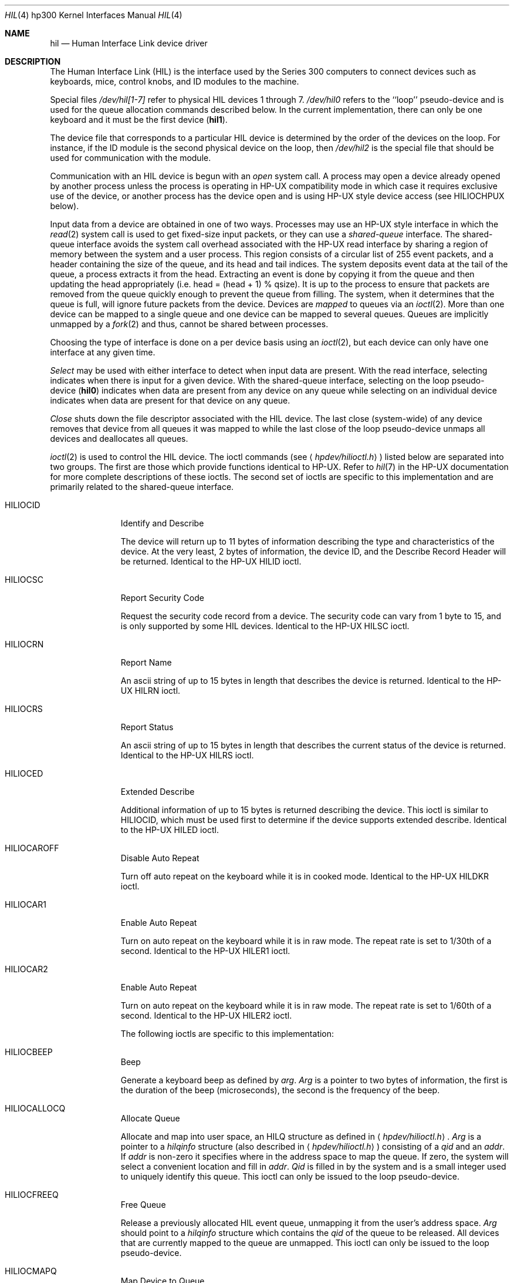 .\"	$OpenBSD: src/share/man/man4/man4.hp300/Attic/hil.4,v 1.8 2002/06/30 21:45:25 deraadt Exp $
.\"
.\" Copyright (c) 1990, 1991, 1993
.\"	The Regents of the University of California.  All rights reserved.
.\"
.\" This code is derived from software contributed to Berkeley by
.\" the Systems Programming Group of the University of Utah Computer
.\" Science Department.
.\"
.\" Redistribution and use in source and binary forms, with or without
.\" modification, are permitted provided that the following conditions
.\" are met:
.\" 1. Redistributions of source code must retain the above copyright
.\"    notice, this list of conditions and the following disclaimer.
.\" 2. Redistributions in binary form must reproduce the above copyright
.\"    notice, this list of conditions and the following disclaimer in the
.\"    documentation and/or other materials provided with the distribution.
.\" 3. All advertising materials mentioning features or use of this software
.\"    must display the following acknowledgement:
.\"	This product includes software developed by the University of
.\"	California, Berkeley and its contributors.
.\" 4. Neither the name of the University nor the names of its contributors
.\"    may be used to endorse or promote products derived from this software
.\"    without specific prior written permission.
.\"
.\" THIS SOFTWARE IS PROVIDED BY THE REGENTS AND CONTRIBUTORS ``AS IS'' AND
.\" ANY EXPRESS OR IMPLIED WARRANTIES, INCLUDING, BUT NOT LIMITED TO, THE
.\" IMPLIED WARRANTIES OF MERCHANTABILITY AND FITNESS FOR A PARTICULAR PURPOSE
.\" ARE DISCLAIMED.  IN NO EVENT SHALL THE REGENTS OR CONTRIBUTORS BE LIABLE
.\" FOR ANY DIRECT, INDIRECT, INCIDENTAL, SPECIAL, EXEMPLARY, OR CONSEQUENTIAL
.\" DAMAGES (INCLUDING, BUT NOT LIMITED TO, PROCUREMENT OF SUBSTITUTE GOODS
.\" OR SERVICES; LOSS OF USE, DATA, OR PROFITS; OR BUSINESS INTERRUPTION)
.\" HOWEVER CAUSED AND ON ANY THEORY OF LIABILITY, WHETHER IN CONTRACT, STRICT
.\" LIABILITY, OR TORT (INCLUDING NEGLIGENCE OR OTHERWISE) ARISING IN ANY WAY
.\" OUT OF THE USE OF THIS SOFTWARE, EVEN IF ADVISED OF THE POSSIBILITY OF
.\" SUCH DAMAGE.
.\"
.\"     from: @(#)hil.4	8.2 (Berkeley) 11/30/93
.\"
.Dd November 30, 1993
.Dt HIL 4 hp300
.Os
.Sh NAME
.Nm hil
.Nd Human Interface Link device driver
.Sh DESCRIPTION
The Human Interface Link
.Pq Tn HIL
is the interface used by the Series
300 computers to connect devices such as keyboards, mice, control knobs,
and
.Tn ID
modules to the machine.
.Pp
Special files
.Pa /dev/hil[1-7]
refer to physical
.Tn HIL
devices 1 through 7.
.Pa /dev/hil0
refers to the ``loop'' pseudo-device and is used for the queue
allocation commands described below.
In the current implementation,
there can only be one keyboard and it must be the first device
.Pq Li hil1 .
.Pp
The device file that corresponds to a particular
.Tn HIL
device is determined
by the order of the devices on the loop.
For instance, if the
.Tn ID
module
is the second physical device on the loop, then
.Pa /dev/hil2
is the special
file that should be used for communication with the module.
.Pp
Communication with an
.Tn HIL
device is begun with an
.Em open
system call.
A process may open a device already opened by another process unless
the process is operating in
.Tn HP-UX
compatibility mode
in which case it requires exclusive use of the device, or
another process has the device open and is using
.Tn HP-UX
style
device access (see
.Dv HILIOCHPUX
below).
.Pp
Input data from a device are obtained in one of two ways.
Processes may use an
.Tn HP-UX
style interface in which the
.Xr read 2
system call is used to get fixed-size input packets,
or they can use a
.Em shared-queue
interface.
The shared-queue interface avoids the system call overhead associated with
the
.Tn HP-UX
read interface by sharing a region of memory between the system
and a user process.
This region consists of a circular list of 255 event packets,
and a header containing the size of the queue, and its head and tail indices.
The system deposits event data at the tail of the queue,
a process extracts it from the head.
Extracting an event is done by copying it from the queue and then updating
the head appropriately (i.e.
head = (head + 1) % qsize).
It is up to the process to ensure that packets are removed from the
queue quickly enough to prevent the queue from filling.
The system, when it determines that the queue is full,
will ignore future packets from the device.
Devices are
.Em mapped
to queues via an
.Xr ioctl 2 .
More than one device can be mapped to a single queue and one device can
be mapped to several queues.
Queues are implicitly unmapped by a
.Xr fork 2
and thus,
cannot be shared between processes.
.Pp
Choosing the type of interface is done on a per device basis using
an
.Xr ioctl 2 ,
but each device can only have one interface at any given time.
.Pp
.Em Select
may be used with either interface to detect when input data are present.
With the read interface, selecting indicates when there is input for a
given device.
With the shared-queue interface, selecting on the loop pseudo-device
.Pq Li hil0
indicates when data are present from any device on any queue
while selecting on an individual device indicates when data are present
for that device on any queue.
.Pp
.Em Close
shuts down the file descriptor associated with the
.Tn HIL
device.
The last close (system-wide) of any device removes that device
from all queues it was mapped to while the last close of the loop
pseudo-device unmaps all devices and deallocates all queues.
.Pp
.Xr ioctl 2
is used to control the
.Tn HIL
device.
The ioctl commands (see
.Aq Pa hpdev/hilioctl.h )
listed below are separated into two groups.
The first are those which provide functions identical to
.Tn HP-UX .
Refer to
.Xr hil 7
in the
.Tn HP-UX
documentation for more
complete descriptions of these ioctls.
The second set of ioctls are specific to this implementation and are
primarily related to the shared-queue interface.
.Bl -tag -width HILIOCARO
.It Dv HILIOCID
Identify and Describe
.Pp
The device will return up to 11 bytes of information describing the
type and characteristics of the device.
At the very least, 2 bytes of information,
the device
.Tn ID ,
and the Describe Record Header will be returned.
Identical to the
.Tn HP-UX
.Dv HILID
ioctl.
.It Dv HILIOCSC
Report Security Code
.Pp
Request the security code record from a device.
The security code can vary from 1 byte to 15, and is only supported by some
.Tn HIL
devices.
Identical to the
.Tn HP-UX
.Dv HILSC
ioctl.
.It Dv HILIOCRN
Report Name
.Pp
An ascii string of up to 15 bytes in length that describes the device
is returned.
Identical to the
.Tn HP-UX
.Dv HILRN
ioctl.
.It Dv HILIOCRS
Report Status
.Pp
An ascii string of up to 15 bytes in length that describes the current
status of the device is returned.
Identical to the
.Tn HP-UX
.Dv HILRS
ioctl.
.It Dv HILIOCED
Extended Describe
.Pp
Additional information of up to 15 bytes is returned describing the device.
This ioctl is similar to
.Tn HILIOCID ,
which must be used first
to determine if the device supports extended describe.
Identical to the
.Tn HP-UX
.Dv HILED
ioctl.
.It Dv HILIOCAROFF
Disable Auto Repeat
.Pp
Turn off auto repeat on the keyboard while it is in cooked mode.
Identical to the
.Tn HP-UX
.Dv HILDKR
ioctl.
.It Dv HILIOCAR1
Enable Auto Repeat
.Pp
Turn on auto repeat on the keyboard while it is in raw mode.
The repeat rate is set to 1/30th of a second.
Identical to the
.Tn HP-UX
.Dv HILER1
ioctl.
.It Dv HILIOCAR2
Enable Auto Repeat
.Pp
Turn on auto repeat on the keyboard while it is in raw mode.
The repeat rate is set to 1/60th of a second.
Identical to the
.Tn HP-UX
.Dv HILER2
ioctl.
.Pp
The following ioctls are specific to this implementation:
.It Dv HILIOCBEEP
Beep
.Pp
Generate a keyboard beep as defined by
.Ar arg .
.Ar Arg
is a pointer to two bytes of information,
the first is the duration of the beep (microseconds),
the second is the frequency of the beep.
.It Dv HILIOCALLOCQ
Allocate Queue
.Pp
Allocate and map into user space,
an
.Tn HILQ
structure as defined in
.Aq Pa hpdev/hilioctl.h .
.Ar Arg
is a pointer to a
.Ar hilqinfo
structure (also described in
.Aq Pa hpdev/hilioctl.h )
consisting of a
.Pa qid
and an
.Pa addr .
If
.Pa addr
is non-zero it specifies where in the address space to map the queue.
If zero, the system will select a convenient location and fill in
.Pa addr .
.Pa Qid
is filled in by the system and
is a small integer used to uniquely identify this queue.
This ioctl can only be issued to the loop pseudo-device.
.It Dv HILIOCFREEQ
Free Queue
.Pp
Release a previously allocated
.Tn HIL
event queue,
unmapping it from the user's address space.
.Ar Arg
should point to a
.Ar hilqinfo
structure which contains the
.Ar qid
of the queue to be released.
All devices that are currently mapped to the queue are unmapped.
This ioctl can only be issued to the loop pseudo-device.
.It Dv HILIOCMAPQ
Map Device to Queue
.Pp
Maps this device to a previously allocated
.Tn HIL
event queue.
.Ar Arg
is a pointer to an integer containing the
.Ar qid
of the queue.
Once a device is mapped to a queue,
all event information generated by the device will be placed
into the event queue at the tail.
.It Dv HILIOCUNMAPQ
Unmap Device from Queue
.Pp
Unmap this device from a previously allocated
.Tn HIL
event queue.
.Ar Arg
is a pointer to an integer containing the
.Ar qid
for the queue.
Future events from the device are no longer placed on the event queue.
.It Dv HILIOCHPUX
Use HP-UX Read Interface
.Pp
Use
.Tn HP-UX
semantics for gathering data from this device.
Instead of placing input events for the device on a queue,
they are placed, in
.Tn HP-UX
format, into a buffer from which they
can be obtained via
.Xr read 2 .
This interface is provided for backwards compatibility.
Refer to the
.Tn HP-UX
documentation for a description of the event packet.
.El
.Sh FILES
.Bl -tag -width /dev/hil[2-7] -compact
.It Pa /dev/hil0
.Tn HIL
loop pseudo device.
.It Pa /dev/hil1
.Tn HIL
keyboard device.
.It Pa /dev/hil[2-7]
Individual
.Tn HIL
loop devices.
.El
.Sh ERRORS
.Bl -tag -width [EINVAL]
.It Bq Er ENODEV
no such HIL loop device.
.It Bq Er ENXIO
HIL loop is inoperative.
.It Bq Er EBUSY
Another HP-UX process has the device open, or another
.Bx
process has the
device open, and is using it in
.Tn HP-UX
mode.
.It Bq Er EINVAL
Invalid
.Xr ioctl 2
specification.
.It Bq Er EMFILE
No more shared queues available.
.El
